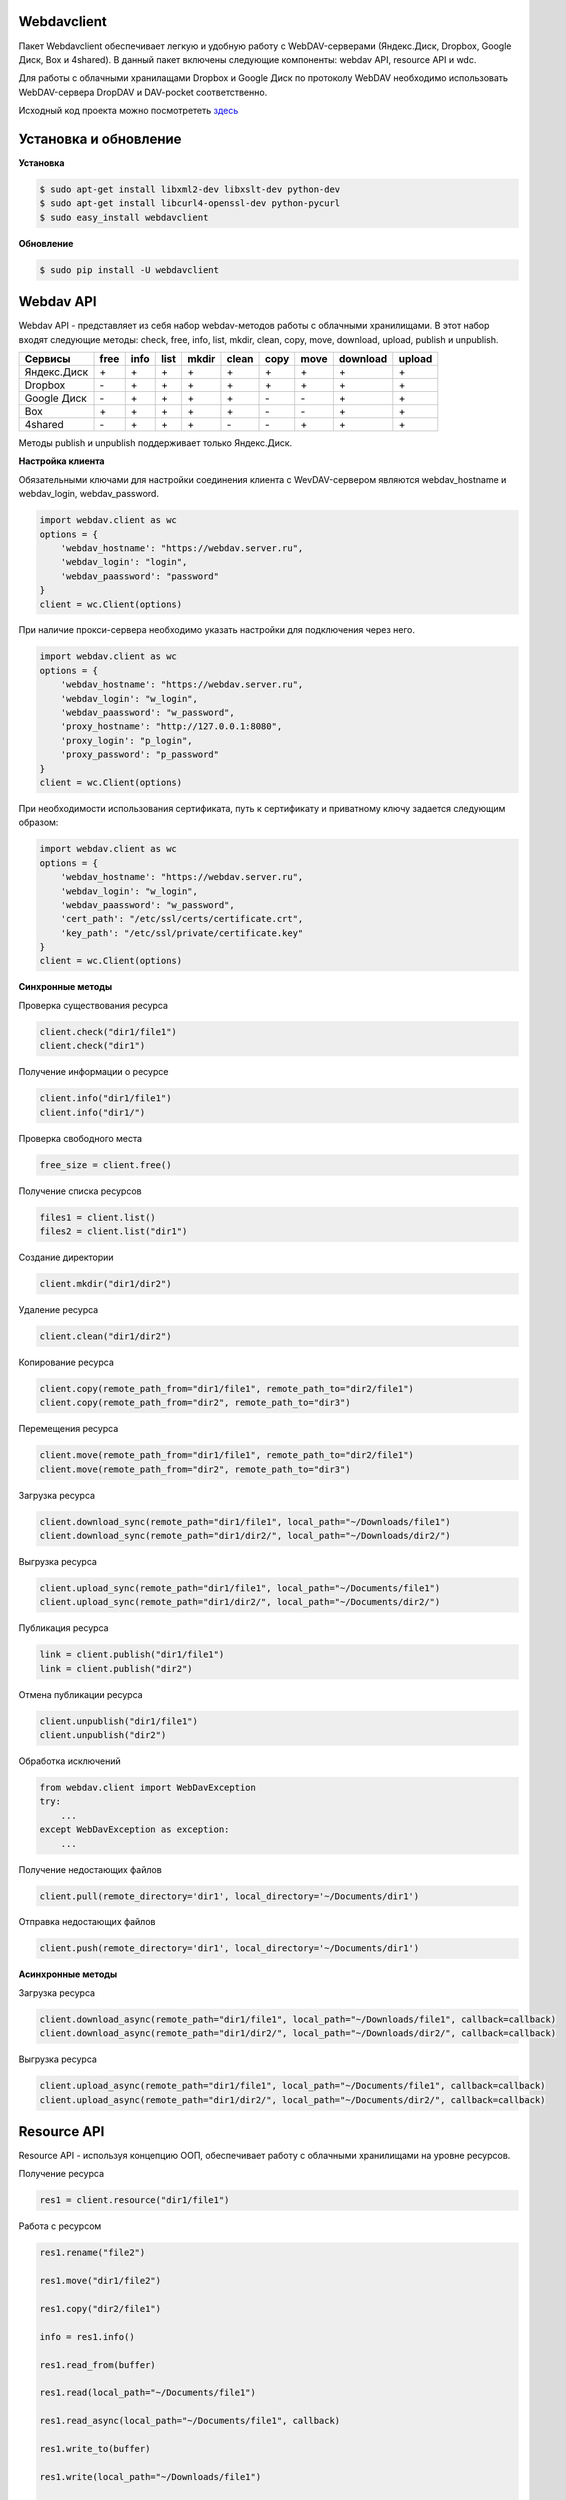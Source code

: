 Webdavclient
============

|PyPI version| |Build Status|

Пакет Webdavclient обеспечивает легкую и удобную работу с
WebDAV-серверами (Яндекс.Диск, Dropbox, Google Диск, Box и 4shared). В
данный пакет включены следующие компоненты: webdav API, resource API и
wdc.

Для работы с облачными хранилащами Dropbox и Google Диск по протоколу
WebDAV необходимо использовать WebDAV-сервера DropDAV и DAV-pocket
соответственно.

Исходный код проекта можно посмотрететь
`здесь <https://github.com/designerror/webdavclient>`__ |Github|

Установка и обновление
======================

**Установка**

.. code:: bash

    $ sudo apt-get install libxml2-dev libxslt-dev python-dev
    $ sudo apt-get install libcurl4-openssl-dev python-pycurl 
    $ sudo easy_install webdavclient

**Обновление**

.. code:: bash

    $ sudo pip install -U webdavclient

Webdav API
==========

Webdav API - представляет из себя набор webdav-методов работы с
облачными хранилищами. В этот набор входят следующие методы: check,
free, info, list, mkdir, clean, copy, move, download, upload, publish и
unpublish.

+---------------+--------+--------+--------+---------+---------+--------+--------+------------+----------+
| Сервисы       | free   | info   | list   | mkdir   | clean   | copy   | move   | download   | upload   |
+===============+========+========+========+=========+=========+========+========+============+==========+
| Яндекс.Диск   | \+     | \+     | \+     | \+      | \+      | \+     | \+     | \+         | \+       |
+---------------+--------+--------+--------+---------+---------+--------+--------+------------+----------+
| Dropbox       | \-     | \+     | \+     | \+      | \+      | \+     | \+     | \+         | \+       |
+---------------+--------+--------+--------+---------+---------+--------+--------+------------+----------+
| Google Диск   | \-     | \+     | \+     | \+      | \+      | \-     | \-     | \+         | \+       |
+---------------+--------+--------+--------+---------+---------+--------+--------+------------+----------+
| Box           | \+     | \+     | \+     | \+      | \+      | \-     | \-     | \+         | \+       |
+---------------+--------+--------+--------+---------+---------+--------+--------+------------+----------+
| 4shared       | \-     | \+     | \+     | \+      | \-      | \-     | \+     | \+         | \+       |
+---------------+--------+--------+--------+---------+---------+--------+--------+------------+----------+

Методы publish и unpublish поддерживает только Яндекс.Диск.

**Настройка клиента**

Обязательными ключами для настройки соединения клиента с WevDAV-сервером
являются webdav\_hostname и webdav\_login, webdav\_password.

.. code:: python

    import webdav.client as wc
    options = {
        'webdav_hostname': "https://webdav.server.ru",
        'webdav_login': "login",
        'webdav_paassword': "password"
    }
    client = wc.Client(options)

При наличие прокси-сервера необходимо указать настройки для подключения
через него.

.. code:: python

    import webdav.client as wc
    options = {
        'webdav_hostname': "https://webdav.server.ru",
        'webdav_login': "w_login",
        'webdav_paassword': "w_password",
        'proxy_hostname': "http://127.0.0.1:8080",
        'proxy_login': "p_login",
        'proxy_password': "p_password"
    }
    client = wc.Client(options)

При необходимости использования сертификата, путь к сертификату и
приватному ключу задается следующим образом:

.. code:: python

    import webdav.client as wc
    options = {
        'webdav_hostname': "https://webdav.server.ru",
        'webdav_login': "w_login",
        'webdav_paassword': "w_password",
        'cert_path': "/etc/ssl/certs/certificate.crt",
        'key_path': "/etc/ssl/private/certificate.key"
    }
    client = wc.Client(options)

**Синхронные методы**

Проверка существования ресурса

.. code:: python

    client.check("dir1/file1")
    client.check("dir1")

Получение информации о ресурсе

.. code:: python

    client.info("dir1/file1")
    client.info("dir1/")

Проверка свободного места

.. code:: python

    free_size = client.free()

Получение списка ресурсов

.. code:: python

    files1 = client.list()
    files2 = client.list("dir1")

Создание директории

.. code:: python

    client.mkdir("dir1/dir2")

Удаление ресурса

.. code:: python

    client.clean("dir1/dir2")

Копирование ресурса

.. code:: python

    client.copy(remote_path_from="dir1/file1", remote_path_to="dir2/file1")
    client.copy(remote_path_from="dir2", remote_path_to="dir3")

Перемещения ресурса

.. code:: python

    client.move(remote_path_from="dir1/file1", remote_path_to="dir2/file1")
    client.move(remote_path_from="dir2", remote_path_to="dir3")

Загрузка ресурса

.. code:: python

    client.download_sync(remote_path="dir1/file1", local_path="~/Downloads/file1")
    client.download_sync(remote_path="dir1/dir2/", local_path="~/Downloads/dir2/")

Выгрузка ресурса

.. code:: python

    client.upload_sync(remote_path="dir1/file1", local_path="~/Documents/file1")
    client.upload_sync(remote_path="dir1/dir2/", local_path="~/Documents/dir2/")

Публикация ресурса

.. code:: python

    link = client.publish("dir1/file1")
    link = client.publish("dir2")

Отмена публикации ресурса

.. code:: python

    client.unpublish("dir1/file1")
    client.unpublish("dir2")

Обработка исключений

.. code:: python

    from webdav.client import WebDavException
    try:
        ...
    except WebDavException as exception:
        ...

Получение недостающих файлов

.. code:: python

    client.pull(remote_directory='dir1', local_directory='~/Documents/dir1')

Отправка недостающих файлов

.. code:: python

    client.push(remote_directory='dir1', local_directory='~/Documents/dir1')

**Асинхронные методы**

Загрузка ресурса

.. code:: python

    client.download_async(remote_path="dir1/file1", local_path="~/Downloads/file1", callback=callback)
    client.download_async(remote_path="dir1/dir2/", local_path="~/Downloads/dir2/", callback=callback)

Выгрузка ресурса

.. code:: python

    client.upload_async(remote_path="dir1/file1", local_path="~/Documents/file1", callback=callback)
    client.upload_async(remote_path="dir1/dir2/", local_path="~/Documents/dir2/", callback=callback)

Resource API
============

Resource API - используя концепцию ООП, обеспечивает работу с облачными
хранилищами на уровне ресурсов.

Получение ресурса

.. code:: python

    res1 = client.resource("dir1/file1")

Работа с ресурсом

.. code:: python

    res1.rename("file2")

    res1.move("dir1/file2")

    res1.copy("dir2/file1")

    info = res1.info()

    res1.read_from(buffer)

    res1.read(local_path="~/Documents/file1")

    res1.read_async(local_path="~/Documents/file1", callback)

    res1.write_to(buffer)

    res1.write(local_path="~/Downloads/file1")

    res1.write_async(local_path="~/Downloads/file1", callback)

wdc
===

wdc - кросплатформенная утилита, обеспечивающая удобную работу с
WebDAV-серверами прямо из Вашей консоли. Помимо полной реализации
методов из webdav API, также добавлены методы синхронизации содержимого
локальной и удаленной директорий.

**Настройка подключения**

Список настроек для WebDAV - серверов:

.. code:: yml

    webdav-servers:
      - yandex:
        hostname: https://webdav.yandex.ru
        login:    #login_for_yandex
        password: #pass_for_yandex
      - dropbox:
        hostname: https://dav.dropdav.com
        login:    #login_for dropdav
        password: #pass_for_dropdav
      - google
        hostname: https://dav-pocket.appspot.com/docs/
        login:    #login_for_dav-pocket
        password: #pass_for_dav-pocket
      - box:
        hostname: https://dav.box.com/dav
        login:    #login_for_box
        password: #pass_for_box
      - 4shared:
        hostname: https://webdav.4shared.com
        login:    #login_for_4shared
        password: #pass_for_4shared

Аутентификация

.. code:: bash

    $ wdc login https://wedbav.server.ru -p http://127.0.0.1:8080
    webdav_login: w_login
    webdav_password: w_password
    proxy_login: p_login
    proxy_password: p_password

Также имеются дополнительные ключи ``--cert-path[-c]`` и
``--key-path[-k]``.

**Пример работы с утилитой**

.. code:: bash

    $ wdc check
    success
    $ wdc check file1
    not success
    $ wdc free
    245234120344
    $ wdc ls dir1
    file1
    ...
    fileN
    $ wdc mkdir dir2
    $ wdc copy dir1/file1 -t dir2/file1
    $ wdc move dir2/file1 -t dir2/file2
    $ wdc download dir1/file1 -t ~/Downloads/file1
    $ wdc download dir1/ -t ~/Downloads/dir1/
    $ wdc upload dir2/file2 -f ~/Documents/file1
    $ wdc upload dir2/ -f ~/Documents/
    $ wdc publish di2/file2
    https://yadi.sk/i/vWtTUcBucAc6k
    $ wdc unpublish dir2/file2
    $ wdc pull dir1/ -t ~/Documents/dir1/
    $ wdc push dir1/ -f ~/Documents/dir1/
    $ wdc info dir1/file1
    {'name': 'file1', 'modified': 'Thu, 23 Oct 2014 16:16:37 GMT',
    'size': '3460064', 'created': '2014-10-23T16:16:37Z'}

.. |PyPI version| image:: https://badge.fury.io/py/webdavclient.svg
   :target: http://badge.fury.io/py/webdavclient
.. |Build Status| image:: https://travis-ci.org/designerror/webdavclient.svg?branch=master
   :target: https://travis-ci.org/designerror/webdavclient
.. |Github| image:: https://github.com/favicon.ico
